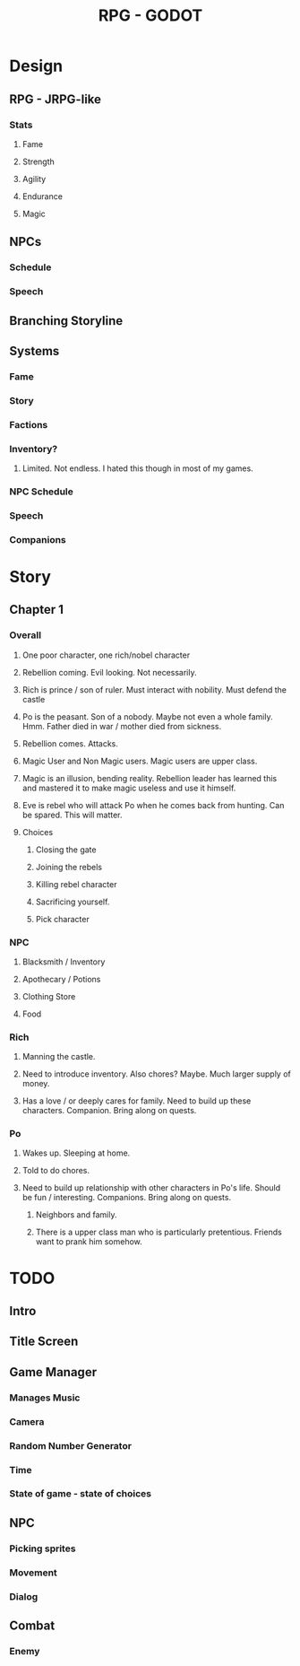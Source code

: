 #+TITLE: RPG - GODOT

* Design
** RPG - JRPG-like
*** Stats
**** Fame
**** Strength
**** Agility
**** Endurance
**** Magic
*** 
** NPCs
*** Schedule
*** Speech
** Branching Storyline
** Systems
*** Fame
*** Story
*** Factions
*** Inventory?
**** Limited. Not endless. I hated this though in most of my games. 
*** NPC Schedule
*** Speech
*** Companions

* Story
** Chapter 1
*** Overall
**** One poor character, one rich/nobel character
**** Rebellion coming. Evil looking. Not necessarily. 
**** Rich is prince / son of ruler. Must interact with nobility. Must defend the castle
**** Po is the peasant. Son of a nobody. Maybe not even a whole family. Hmm. Father died in war / mother died from sickness. 
**** Rebellion comes. Attacks.
**** Magic User and Non Magic users. Magic users are upper class.
**** Magic is an illusion, bending reality. Rebellion leader has learned this and mastered it to make magic useless and use it himself.
**** Eve is rebel who will attack Po when he comes back from hunting. Can be spared. This will matter. 
**** Choices
***** Closing the gate
***** Joining the rebels
***** Killing rebel character
***** Sacrificing yourself. 
***** Pick character
*** NPC
**** Blacksmith / Inventory
**** Apothecary / Potions
**** Clothing Store
**** Food
*** Rich
**** Manning the castle. 
**** Need to introduce inventory. Also chores? Maybe. Much larger supply of money.
**** Has a love / or deeply cares for family. Need to build up these characters. Companion. Bring along on quests.
*** Po
**** Wakes up. Sleeping at home.
**** Told to do chores. 
**** Need to build up relationship with other characters in Po's life. Should be fun / interesting. Companions. Bring along on quests.
***** Neighbors and family.
***** There is a upper class man who is particularly pretentious. Friends want to prank him somehow. 
* TODO
** Intro
** Title Screen
** Game Manager
*** Manages Music
*** Camera
*** Random Number Generator
*** Time
*** State of game - state of choices
** NPC
*** Picking sprites
*** Movement
*** Dialog
** Combat
*** Enemy
